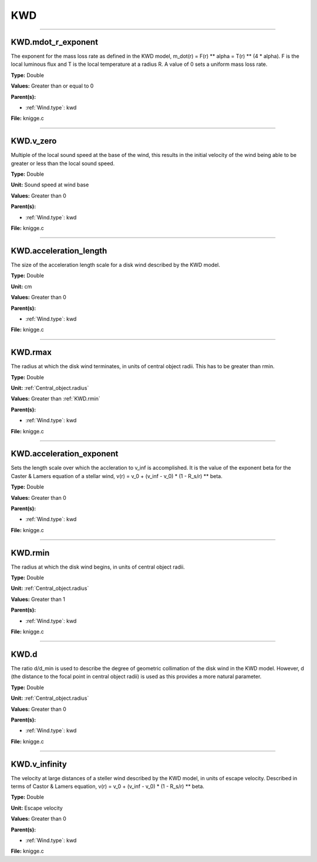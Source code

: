 
===
KWD
===

----------------------------------------

KWD.mdot_r_exponent
===================
The exponent for the mass loss rate as defined in the KWD model,
m_dot(r) = F(r) ** alpha = T(r) ** (4 * alpha).
F is the local luminous flux and T is the local temperature at a radius R. A
value of 0 sets a uniform mass loss rate.

**Type:** Double

**Values:** Greater than or equal to 0

**Parent(s):**

* :ref:`Wind.type`: kwd


**File:** knigge.c


----------------------------------------

KWD.v_zero
==========
Multiple of the local sound speed at the base of the wind, this results in
the initial velocity of the wind being able to be greater or less than the
local sound speed.

**Type:** Double

**Unit:** Sound speed at wind base

**Values:** Greater than 0

**Parent(s):**

* :ref:`Wind.type`: kwd


**File:** knigge.c


----------------------------------------

KWD.acceleration_length
=======================
The size of the acceleration length scale for a disk wind described by the
KWD model.

**Type:** Double

**Unit:** cm

**Values:** Greater than 0

**Parent(s):**

* :ref:`Wind.type`: kwd


**File:** knigge.c


----------------------------------------

KWD.rmax
========
The radius at which the disk wind terminates, in units of central object
radii. This has to be greater than rmin.

**Type:** Double

**Unit:** :ref:`Central_object.radius`

**Values:** Greater than :ref:`KWD.rmin`

**Parent(s):**

* :ref:`Wind.type`: kwd


**File:** knigge.c


----------------------------------------

KWD.acceleration_exponent
=========================
Sets the length scale over which the accleration to v_inf is accomplished.
It is the value of the exponent beta for the Caster & Lamers equation of a
stellar wind,
v(r) = v_0 + (v_inf - v_0) * (1 - R_s/r) ** beta.

**Type:** Double

**Values:** Greater than 0

**Parent(s):**

* :ref:`Wind.type`: kwd


**File:** knigge.c


----------------------------------------

KWD.rmin
========
The radius at which the disk wind begins, in units of central object radii.

**Type:** Double

**Unit:** :ref:`Central_object.radius`

**Values:** Greater than 1

**Parent(s):**

* :ref:`Wind.type`: kwd


**File:** knigge.c


----------------------------------------

KWD.d
=====
The ratio d/d_min is used to describe the degree of geometric collimation of
the disk wind in the KWD model. However, d (the distance to the focal point in
central object radii) is used as this provides a more natural parameter.

**Type:** Double

**Unit:** :ref:`Central_object.radius`

**Values:** Greater than 0

**Parent(s):**

* :ref:`Wind.type`: kwd


**File:** knigge.c


----------------------------------------

KWD.v_infinity
==============
The velocity at large distances of a steller wind described by the KWD model,
in units of escape velocity. Described in terms of Castor & Lamers equation,
v(r) = v_0 + (v_inf - v_0) * (1 - R_s/r) ** beta.

**Type:** Double

**Unit:** Escape velocity

**Values:** Greater than 0

**Parent(s):**

* :ref:`Wind.type`: kwd


**File:** knigge.c


